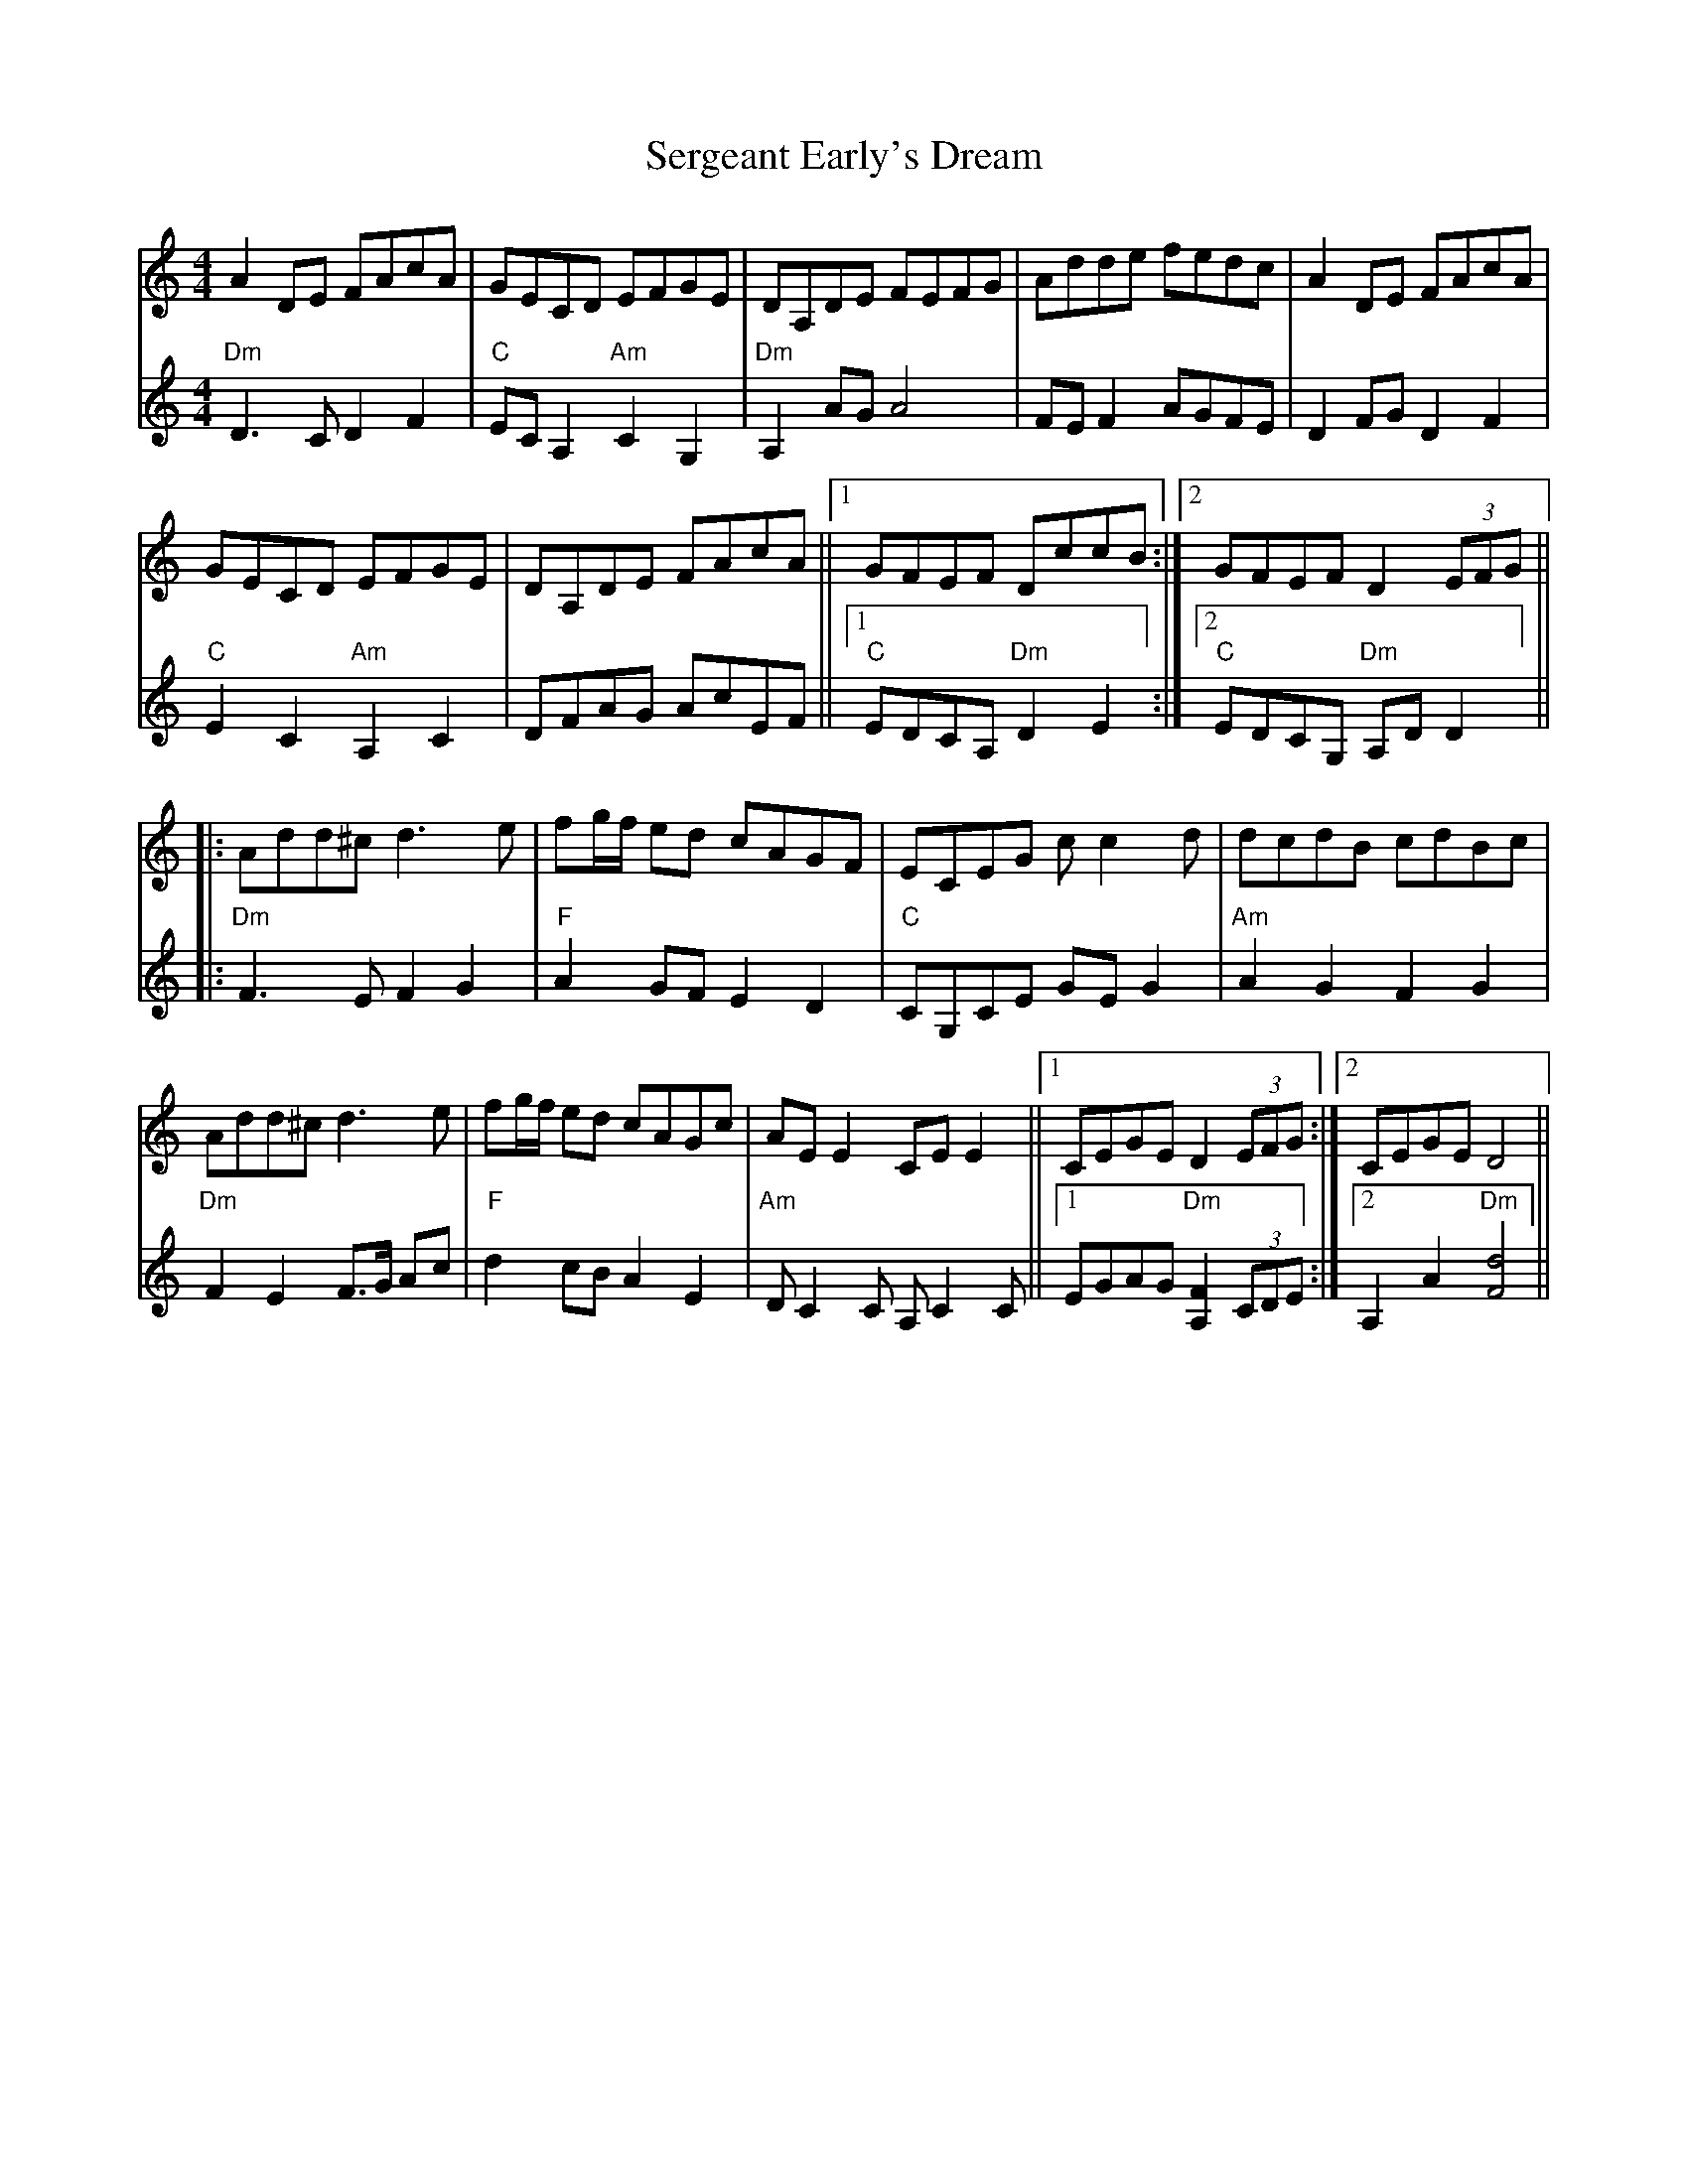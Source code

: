 X: 36516
T: Sergeant Early's Dream
R: reel
M: 4/4
K: Ddorian
V:1
A2 DE FAcA|GECD EFGE|DA,DE FEFG|Adde fedc|A2 DE FAcA|
GECD EFGE|DA,DE FAcA||1 GFEF DccB:|2 GFEF D2 (3EFG||
|:Add^c d3 e|fg/f/ ed cAGF|ECEG c c2 d|dcdB cdBc|
Add^c d3 e|fg/f/ ed cAGc|AE E2 CE E2||1 CEGE D2 (3EFG:|2 CEGE D4||
V:2
"Dm"D3 C D2 F2|"C"EC A,2 "Am"C2 G,2|"Dm"A,2 AG A4|FE F2 AGFE|D2 FG D2 F2|
"C"E2 C2 "Am"A,2 C2|DFAG AcEF||1 "C"EDCA, "Dm"D2 E2:|2 "C"EDCG, "Dm"A,D D2||
|:"Dm"F3 E F2 G2|"F"A2 GF E2 D2|"C"CG,CE GE G2|"Am"A2 G2 F2 G2|
"Dm"F2 E2 F3/2G/ Ac|"F"d2 cB A2 E2|"Am"D C2 C A, C2 C||1 EGAG "Dm"[A,2F2] (3CDE:|2 A,2 A2 "Dm"[F4d4]||

